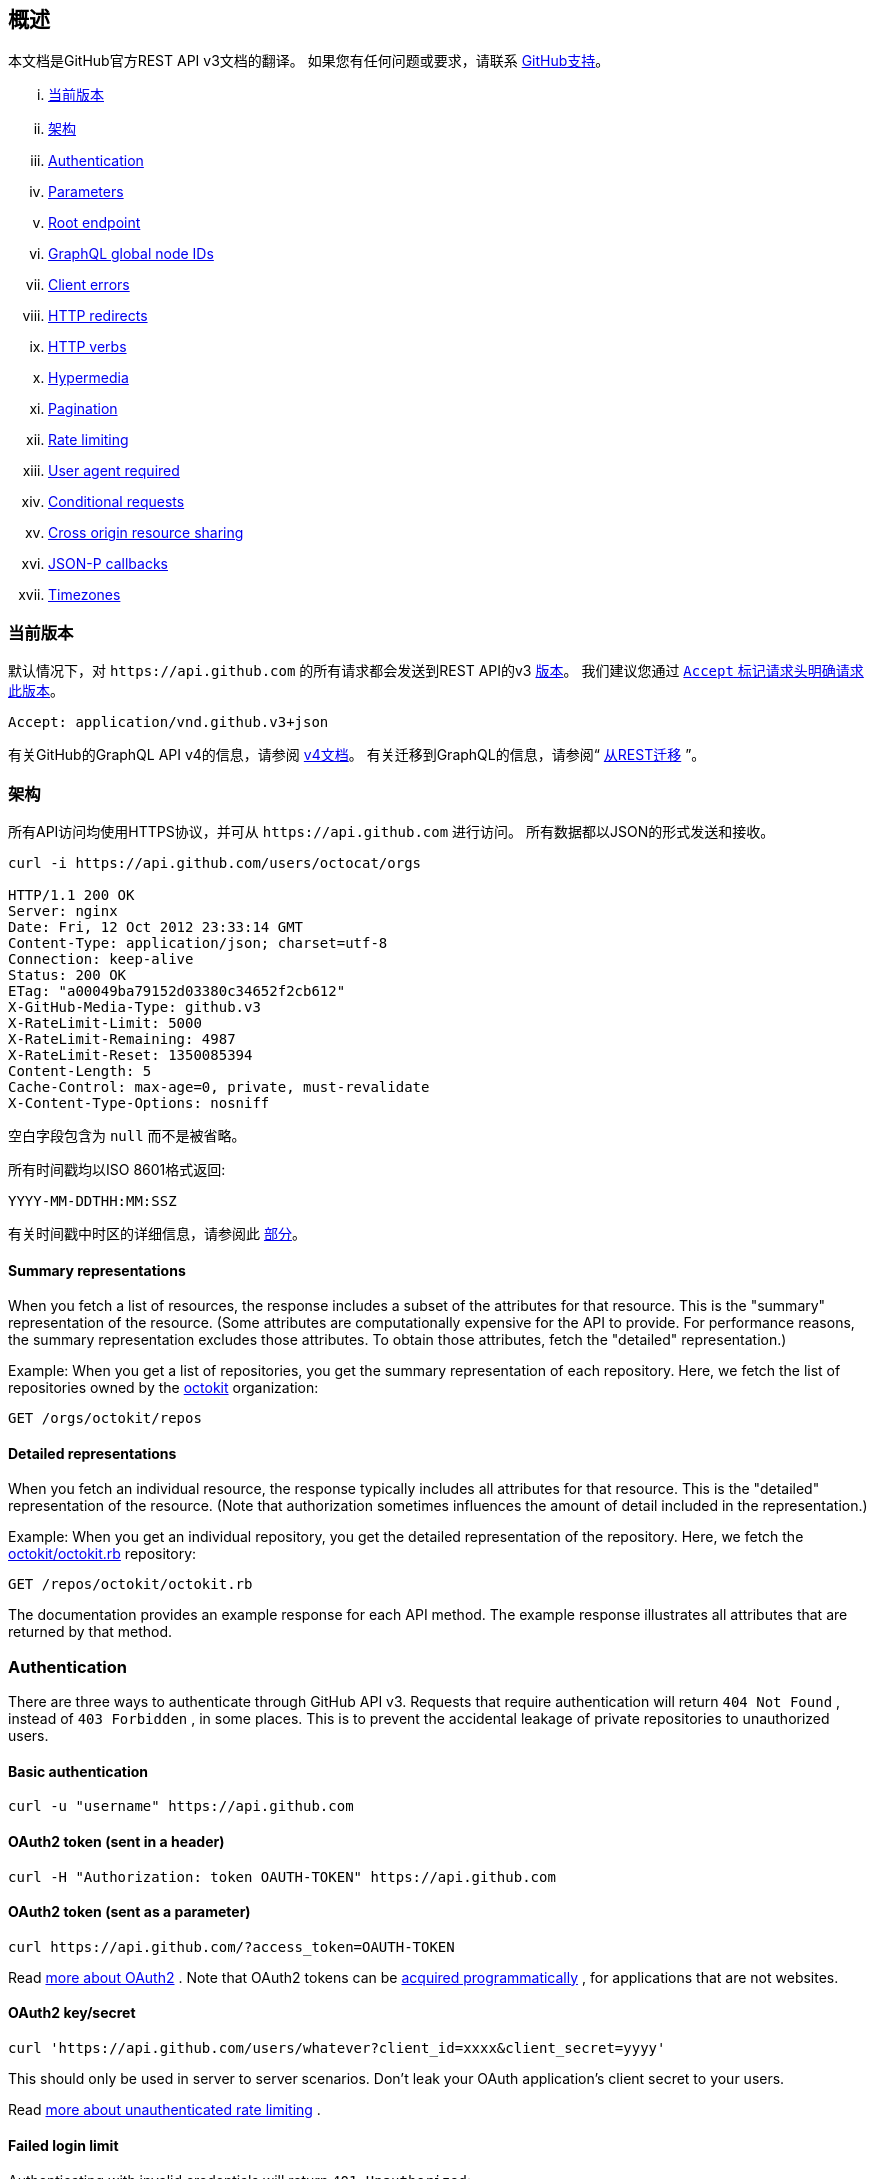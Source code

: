 == 概述

本文档是GitHub官方REST API v3文档的翻译。
如果您有任何问题或要求，请联系 https://github.com/contact[GitHub支持]。

... <<CurrentVersion,当前版本>>
... <<Schema,架构>>
... <<Authentication,Authentication>>
... <<Parameters,Parameters>>
... <<RootEndpoint,Root endpoint>>
... <<GraphQLGlobalNodeIDs,GraphQL global node IDs>>
... <<ClientErrors,Client errors>>
... <<HTTPRedirects,HTTP redirects>>
... <<HTTPVerbs,HTTP verbs>>
... <<Hypermedia,Hypermedia>>
... <<Pagination,Pagination>>
... <<RateLimiting,Rate limiting>>
... <<UserAgentRequired,User agent required>>
... <<ConditionalRequests,Conditional requests>>
... <<CrossOriginResourceSharing,Cross origin resource sharing>>
... <<JSON-PCallbacks,JSON-P callbacks>>
... <<Timezones,Timezones>>


[[CurrentVersion]]
=== 当前版本

默认情况下，对 `+https://api.github.com+` 的所有请求都会发送到REST API的v3 https://developer.github.com/v3/versions[版本]。
我们建议您通过 https://developer.github.com/v3/media/#request-specific-version[`+Accept+` 标记请求头明确请求此版本]。

....
Accept: application/vnd.github.v3+json
....

有关GitHub的GraphQL API v4的信息，请参阅 https://developer.github.com/v4[v4文档]。
有关迁移到GraphQL的信息，请参阅“ https://developer.github.com/v4/guides/migrating-from-rest/[从REST迁移] ”。

[[Schema]]
=== 架构

所有API访问均使用HTTPS协议，并可从 `+https://api.github.com+` 进行访问。 所有数据都以JSON的形式发送和接收。

----
curl -i https://api.github.com/users/octocat/orgs

HTTP/1.1 200 OK
Server: nginx
Date: Fri, 12 Oct 2012 23:33:14 GMT
Content-Type: application/json; charset=utf-8
Connection: keep-alive
Status: 200 OK
ETag: "a00049ba79152d03380c34652f2cb612"
X-GitHub-Media-Type: github.v3
X-RateLimit-Limit: 5000
X-RateLimit-Remaining: 4987
X-RateLimit-Reset: 1350085394
Content-Length: 5
Cache-Control: max-age=0, private, must-revalidate
X-Content-Type-Options: nosniff
----

空白字段包含为 `null` 而不是被省略。

所有时间戳均以ISO 8601格式返回:

....
YYYY-MM-DDTHH:MM:SSZ
....

有关时间戳中时区的详细信息，请参阅此 https://developer.github.com/v3/#timezones[部分]。

==== Summary representations

When you fetch a list of resources, the response includes a subset of the attributes for that resource. This is the "summary" representation of the resource. (Some attributes are computationally expensive for the API to provide. For performance reasons, the summary representation excludes those attributes. To obtain those attributes, fetch the "detailed" representation.)

Example: When you get a list of repositories, you get the summary representation of each repository. Here, we fetch the list of repositories owned by the
https://github.com/octokit[octokit]
organization:

....
GET /orgs/octokit/repos
....

==== Detailed representations

When you fetch an individual resource, the response typically includes all attributes for that resource. This is the "detailed" representation of the resource. (Note that authorization sometimes influences the amount of detail included in the representation.)

Example: When you get an individual repository, you get the detailed representation of the repository. Here, we fetch the
https://github.com/octokit/octokit.rb[octokit/octokit.rb]
repository:

....
GET /repos/octokit/octokit.rb
....

The documentation provides an example response for each API method. The example response illustrates all attributes that are returned by that method.

[[Authentication]]
=== Authentication

There are three ways to authenticate through GitHub API v3. Requests that require authentication will return
`404 Not Found`
, instead of
`403 Forbidden`
, in some places. This is to prevent the accidental leakage of private repositories to unauthorized users.

==== Basic authentication

....
curl -u "username" https://api.github.com
....

==== OAuth2 token (sent in a header)

....
curl -H "Authorization: token OAUTH-TOKEN" https://api.github.com
....

==== OAuth2 token (sent as a parameter)

....
curl https://api.github.com/?access_token=OAUTH-TOKEN
....

Read
https://developer.github.com/apps/building-integrations/setting-up-and-registering-oauth-apps/[more about OAuth2]
. Note that OAuth2 tokens can be
https://developer.github.com/v3/oauth_authorizations/#create-a-new-authorization[acquired programmatically]
, for applications that are not websites.

==== OAuth2 key/secret

....
curl 'https://api.github.com/users/whatever?client_id=xxxx&client_secret=yyyy'
....

This should only be used in server to server scenarios. Don't leak your OAuth application's client secret to your users.

Read
https://developer.github.com/v3/#increasing-the-unauthenticated-rate-limit-for-oauth-applications[more about unauthenticated rate limiting]
.

==== Failed login limit

Authenticating with invalid credentials will return `401 Unauthorized`:

....
curl -i https://api.github.com -u foo:bar

HTTP/1.1 401 Unauthorized
{
  "message": "Bad credentials",
  "documentation_url": "https://developer.github.com/v3"
}
....

After detecting several requests with invalid credentials within a short period, the API will temporarily reject all authentication attempts for that user (including ones with valid credentials) with
`403 Forbidden`
:

....
curl -i https://api.github.com -u valid_username:valid_password

HTTP/1.1 403 Forbidden
{
  "message": "Maximum number of login attempts exceeded. Please try again later.",
  "documentation_url": "https://developer.github.com/v3"
}
....

[[Parameters]]
=== Parameters

Many API methods take optional parameters. For `GET` requests, any parameters not specified as a segment in the path can be passed as an HTTP query string parameter:

....
curl -i "https://api.github.com/repos/vmg/redcarpet/issues?state=closed"
....

In this example, the 'vmg' and 'redcarpet' values are provided for the `:owner` and `:repo` parameters in the path while `:state` is passed in the query string.

For `POST`, `PATCH`, `PUT`, and `DELETE` requests, parameters not included in the URL should be encoded as JSON with a Content-Type of 'application/json':

....
curl -i -u username -d '{"scopes":["public_repo"]}' https://api.github.com/authorizations
....

[[RootEndpoint]]
=== Root endpoint

You can issue a `GET` request to the root endpoint to get all the endpoint categories that the REST API v3 supports:

....
curl https://api.github.com
....

[[GraphQLGlobalNodeIDs]]
=== GraphQL global node IDs

See the guide on "
https://developer.github.com/v4/guides/using-global-node-ids[Using Global Node IDs]
" for detailed information about how to find `node_ids` via the REST API v3 and use them in GraphQL operations.

[[ClientErrors]]
=== Client errors

There are three possible types of client errors on API calls that receive request bodies:

1.Sending invalid JSON will result in a `400 Bad Request` response.

....
HTTP/1.1 400 Bad Request
Content-Length: 35

{"message":"Problems parsing JSON"}
....

2.Sending the wrong type of JSON values will result in a `400 Bad Request` response.

....
HTTP/1.1 400 Bad Request
Content-Length: 40

{"message":"Body should be a JSON object"}
....

3.Sending invalid fields will result in a `422 Unprocessable Entity` response.

....
HTTP/1.1 422 Unprocessable Entity
Content-Length: 149

{
  "message": "Validation Failed",
  "errors": [
    {
      "resource": "Issue",
      "field": "title",
      "code": "missing_field"
    }
  ]
}
....

All error objects have resource and field properties so that your client can tell what the problem is. There's also an error code to let you know what is wrong with the field. These are the possible validation error codes:

[%header,cols=2*]
|===
|Error Name
|Description

|missing
|This means a resource does not exist.

|missing_field
|This means a required field on a resource has not been set.

|invalid
|This means the formatting of a field is invalid. The documentation for that resource should be able to give you more specific information.

|already_exists
|This means another resource has the same value as this field. This can happen in resources that must have some unique key (such as Label names).
|===

Resources may also send custom validation errors (where `code` is `custom`).
Custom errors will always have a `message` field describing the error, and most errors will also include a `documentation_url` field pointing to some content that might help you resolve the error.

[[HTTPRedirects]]
=== HTTP redirects

API v3 uses HTTP redirection where appropriate.
Clients should assume that any request may result in a redirection.
Receiving an HTTP redirection is not an error and clients should follow that redirect.
Redirect responses will have a `Location` header field which contains the URI of the resource to which the client should repeat the requests.

[%header,cols=2*]
|===
|Status Code
|Description

|301
|Permanent redirection. The URI you used to make the request has been superseded by the one specified in the `Location` header field. This and all future requests to this resource should be directed to the new URI.

|302, 307
|Temporary redirection. The request should be repeated verbatim to the URI specified in the `Location` header field but clients should continue to use the original URI for future requests.
|===

Other redirection status codes may be used in accordance with the HTTP 1.1 spec.

[[HTTPVerbs]]
=== HTTP verbs

Where possible, API v3 strives to use appropriate HTTP verbs for each action.

[%header,cols=2*]
|===
|Verb
|Description

|HEAD
|Can be issued against any resource to get just the HTTP header info.

|GET
|Used for retrieving resources.

|POST
|Used for creating resources.

|PATCH
|Used for updating resources with partial JSON data. For instance, an Issue resource has title and body attributes. A PATCH request may accept one or more of the attributes to update the resource. PATCH is a relatively new and uncommon HTTP verb, so resource endpoints also accept POST requests.

|PUT
|Used for replacing resources or collections. For PUT requests with no body attribute, be sure to set the Content-Length header to zero.

|DELETE
|Used for deleting resources.
|===

[[Hypermedia]]
=== Hypermedia

All resources may have one or more `*_url` properties linking to other resources.
These are meant to provide explicit URLs so that proper API clients don't need to construct URLs on their own.
It is highly recommended that API clients use these.
Doing so will make future upgrades of the API easier for developers.
All URLs are expected to be proper
http://tools.ietf.org/html/rfc6570[RFC 6570]
URI templates.

You can then expand these templates using something like the
https://github.com/hannesg/uri_template[uri_template]
gem:

....
>> tmpl = URITemplate.new('/notifications{?since,all,participating}')
>> tmpl.expand
=> "/notifications"

>> tmpl.expand :all => 1
=> "/notifications?all=1"

>> tmpl.expand :all => 1, :participating => 1
=> "/notifications?all=1&participating=1"
....

[[Pagination]]
=== Pagination

Requests that return multiple items will be paginated to 30 items by default.
You can specify further pages with the `?page` parameter.
For some resources, you can also set a custom page size up to 100 with the `?per_page` parameter.
Note that for technical reasons not all endpoints respect the `?per_page` parameter, see
https://developer.github.com/v3/activity/events/[events]
for example.

....
curl 'https://api.github.com/user/repos?page=2&per_page=100'
....

Note that page numbering is 1-based and that omitting the `?page` parameter will return the first page.

For more information on pagination, check out our guide on
https://developer.github.com/guides/traversing-with-pagination[Traversing with Pagination]
.

==== Link header

NOTE: It's important to form calls with Link header values instead of constructing your own URLs.

The
http://tools.ietf.org/html/rfc5988[Link header]
includes pagination information:

....
Link: <https://api.github.com/user/repos?page=3&per_page=100>; rel="next",
  <https://api.github.com/user/repos?page=50&per_page=100>; rel="last"
....

The example includes a line break for readability.

This `Link` response header contains one or more
https://developer.github.com/v3/#hypermedia[Hypermedia]
link relations, some of which may require expansion as
http://tools.ietf.org/html/rfc6570[URI templates]
.

The possible `rel` values are:

[%header,cols=2*]
|===
|Name
|Description

|next
|The link relation for the immediate next page of results.

|last
|The link relation for the last page of results.

|first
|The link relation for the first page of results.

|prev
|The link relation for the immediate previous page of results.
|===

[[RateLimiting]]
=== Rate limiting

For API requests using Basic Authentication or OAuth, you can make up to 5000 requests per hour.
Authenticated requests are associated with the authenticated user, regardless of whether
https://developer.github.com/v3/#basic-authentication[Basic Authentication]
 or an
 https://developer.github.com/v3/#oauth2-token-sent-in-a-header[OAuth token]
  was used.
This means that all OAuth applications authorized by a user share the same quota of 5000 requests per hour when they authenticate with different tokens owned by the same user.

For unauthenticated requests, the rate limit allows for up to 60 requests per hour. Unauthenticated requests are associated with the originating IP address, and not the user making requests.

Note that
https://developer.github.com/v3/search/#rate-limit[the Search API has custom rate limit rules]
.

The returned HTTP headers of any API request show your current rate limit status:

....
curl -i https://api.github.com/users/octocat

HTTP/1.1 200 OK
Date: Mon, 01 Jul 2013 17:27:06 GMT
Status: 200 OK
X-RateLimit-Limit: 60
X-RateLimit-Remaining: 56
X-RateLimit-Reset: 1372700873
....

[%header,cols=2*]
|===
|Header Name
|Description

|X-RateLimit-Limit
|The maximum number of requests you're permitted to make per hour.

|X-RateLimit-Remaining
|The number of requests remaining in the current rate limit window.

|X-RateLimit-Reset
|The time at which the current rate limit window resets in
http://en.wikipedia.org/wiki/Unix_time[UTC epoch seconds]
.
|===

If you need the time in a different format, any modern programming language can get the job done. For example, if you open up the console on your web browser, you can easily get the reset time as a JavaScript Date object.

....
new Date(1372700873 * 1000)
// => Mon Jul 01 2013 13:47:53 GMT-0400 (EDT)
....

If you exceed the rate limit, an error response returns:

....
HTTP/1.1 403 Forbidden
Date: Tue, 20 Aug 2013 14:50:41 GMT
Status: 403 Forbidden
X-RateLimit-Limit: 60
X-RateLimit-Remaining: 0
X-RateLimit-Reset: 1377013266
{
   "message": "API rate limit exceeded for xxx.xxx.xxx.xxx. (But here's the good news: Authenticated requests get a higher rate limit. Check out the documentation for more details.)",
   "documentation_url": "https://developer.github.com/v3/#rate-limiting"
}
....

You can
https://developer.github.com/v3/rate_limit[check your rate limit status]
 without incurring an API hit.

==== Increasing the unauthenticated rate limit for OAuth applications

If your OAuth application needs to make unauthenticated calls with a higher rate limit, you can pass your app's client ID and secret as part of the query string.

....
curl -i 'https://api.github.com/users/whatever?client_id=xxxx&client_secret=yyyy'
HTTP/1.1 200 OK
Date: Mon, 01 Jul 2013 17:27:06 GMT
Status: 200 OK
X-RateLimit-Limit: 5000
X-RateLimit-Remaining: 4966
X-RateLimit-Reset: 1372700873
....

NOTE: Never share your client secret with anyone or include it in client-side browser code. Use the method shown here only for server-to-server calls.

==== Staying within the rate limit

If you exceed your rate limit using Basic Authentication or OAuth, you can likely fix the issue by caching API responses and using
https://developer.github.com/v3/#conditional-requests[conditional requests]
.

==== Abuse rate limits

In order to provide quality service on GitHub, additional rate limits may apply to some actions when using the API. For example, using the API to rapidly create content, poll aggressively instead of using webhooks, make multiple concurrent requests, or repeatedly request data that is computationally expensive may result in abuse rate limiting.

Abuse rate limits are not intended to interfere with legitimate use of the API.
Your normal
https://developer.github.com/v3/#rate-limiting[rate limits]
 should be the only limit you target.
To ensure you're acting as a good API citizen, check out our
https://developer.github.com/guides/best-practices-for-integrators/[Best Practices guidelines].

If your application triggers this rate limit, you'll receive an informative response:

....
HTTP/1.1 403 Forbidden
Content-Type: application/json; charset=utf-8
Connection: close
{
  "message": "You have triggered an abuse detection mechanism and have been temporarily blocked from content creation. Please retry your request again later.",
  "documentation_url": "https://developer.github.com/v3/#abuse-rate-limits"
}
....

[[UserAgentRequired]]
=== User agent required

All API requests MUST include a valid `User-Agent` header.
Requests with no `User-Agent` header will be rejected.
We request that you use your GitHub username, or the name of your application, for the `User-Agent` header value.
This allows us to contact you if there are problems.

Here's an example:

....
User-Agent: Awesome-Octocat-App
....

cURL sends a valid `User-Agent` header by default. If you provide an invalid `User-Agent` header via cURL (or via an alternative client), you will receive a `403 Forbidden` response:

....
curl -iH 'User-Agent: ' https://api.github.com/meta
HTTP/1.0 403 Forbidden
Connection: close
Content-Type: text/html
Request forbidden by administrative rules.
Please make sure your request has a User-Agent header.
Check https://developer.github.com for other possible causes.
....

[[ConditionalRequests]]
=== Conditional requests

Most responses return an `ETag` header. Many responses also return a `Last-Modified` header. You can use the values of these headers to make subsequent requests to those resources using the `If-None-Match` and `If-Modified-Since` headers, respectively. If the resource has not changed, the server will return a `304 Not Modified`.

NOTE: Making a conditional request and receiving a 304 response does not count against your Rate Limit, so we encourage you to use it whenever possible.

....
curl -i https://api.github.com/user
HTTP/1.1 200 OK
Cache-Control: private, max-age=60
ETag: "644b5b0155e6404a9cc4bd9d8b1ae730"
Last-Modified: Thu, 05 Jul 2012 15:31:30 GMT
Status: 200 OK
Vary: Accept, Authorization, Cookie
X-RateLimit-Limit: 5000
X-RateLimit-Remaining: 4996
X-RateLimit-Reset: 1372700873
curl -i https://api.github.com/user -H 'If-None-Match: "644b5b0155e6404a9cc4bd9d8b1ae730"'
HTTP/1.1 304 Not Modified
Cache-Control: private, max-age=60
ETag: "644b5b0155e6404a9cc4bd9d8b1ae730"
Last-Modified: Thu, 05 Jul 2012 15:31:30 GMT
Status: 304 Not Modified
Vary: Accept, Authorization, Cookie
X-RateLimit-Limit: 5000
X-RateLimit-Remaining: 4996
X-RateLimit-Reset: 1372700873
curl -i https://api.github.com/user -H "If-Modified-Since: Thu, 05 Jul 2012 15:31:30 GMT"
HTTP/1.1 304 Not Modified
Cache-Control: private, max-age=60
Last-Modified: Thu, 05 Jul 2012 15:31:30 GMT
Status: 304 Not Modified
Vary: Accept, Authorization, Cookie
X-RateLimit-Limit: 5000
X-RateLimit-Remaining: 4996
X-RateLimit-Reset: 1372700873
....

[[CrossOriginResourceSharing]]
=== Cross origin resource sharing

The API supports Cross Origin Resource Sharing (CORS) for AJAX requests from any origin. You can read the
http://www.w3.org/TR/cors/[CORS W3C Recommendation]
, or
http://code.google.com/p/html5security/wiki/CrossOriginRequestSecurity[this intro]
 from the HTML 5 Security Guide.

Here's a sample request sent from a browser hitting `http://example.com`:

....
curl -i https://api.github.com -H "Origin: http://example.com"
HTTP/1.1 302 Found
Access-Control-Allow-Origin: *
Access-Control-Expose-Headers: ETag, Link, X-GitHub-OTP, X-RateLimit-Limit, X-RateLimit-Remaining, X-RateLimit-Reset, X-OAuth-Scopes, X-Accepted-OAuth-Scopes, X-Poll-Interval
....

This is what the CORS preflight request looks like:

....
curl -i https://api.github.com -H "Origin: http://example.com" -X OPTIONS
HTTP/1.1 204 No Content
Access-Control-Allow-Origin: *
Access-Control-Allow-Headers: Authorization, Content-Type, If-Match, If-Modified-Since, If-None-Match, If-Unmodified-Since, X-GitHub-OTP, X-Requested-With
Access-Control-Allow-Methods: GET, POST, PATCH, PUT, DELETE
Access-Control-Expose-Headers: ETag, Link, X-GitHub-OTP, X-RateLimit-Limit, X-RateLimit-Remaining, X-RateLimit-Reset, X-OAuth-Scopes, X-Accepted-OAuth-Scopes, X-Poll-Interval
Access-Control-Max-Age: 86400
....

[[JSON-PCallbacks]]
=== JSON-P callbacks

You can send a `?callback` parameter to any GET call to have the results wrapped in a JSON function. This is typically used when browsers want to embed GitHub content in web pages by getting around cross domain issues. The response includes the same data output as the regular API, plus the relevant HTTP Header information.

....
curl https://api.github.com?callback=foo
/**/foo({
  "meta": {
    "status": 200,
    "X-RateLimit-Limit": "5000",
    "X-RateLimit-Remaining": "4966",
    "X-RateLimit-Reset": "1372700873",
    "Link": [ // pagination headers and other links
      ["https://api.github.com?page=2", {"rel": "next"}]
    ]
  },
  "data": {
    // the data
  }
})
....

You can write a JavaScript handler to process the callback. Here's a minimal example you can try out:

....
<html>
<head>
<script type="text/javascript">
function foo(response) {
  var meta = response.meta;
  var data = response.data;
  console.log(meta);
  console.log(data);
}

var script = document.createElement('script');
script.src = 'https://api.github.com?callback=foo';

document.getElementsByTagName('head')[0].appendChild(script);
</script>
</head>

<body>
  <p>Open up your browser's console.</p>
</body>
</html>
....

All of the headers are the same String value as the HTTP Headers with one notable exception: Link. Link headers are pre-parsed for you and come through as an array of `[url, options]` tuples.

A link that looks like this:

....
Link: <url1>; rel="next", <url2>; rel="foo"; bar="baz"
....

+...+ will look like this in the Callback output:

....
{
  "Link": [
    [
      "url1",
      {
        "rel": "next"
      }
    ],
    [
      "url2",
      {
        "rel": "foo",
        "bar": "baz"
      }
    ]
  ]
}
....


[[Timezones]]
=== Timezones

Some requests allow for specifying timestamps or generate timestamps with time zone information. We apply the following rules, in order of priority, to determine timezone information for API calls.

==== Explicitly provide an ISO 8601 timestamp with timezone information

For API calls that allow for a timestamp to be specified, we use that exact timestamp. An example of this is the
https://developer.github.com/v3/git/commits[Commits API]
.

These timestamps look something like `2014-02-27T15:05:06+01:00`. Also see
https://developer.github.com/v3/git/commits/#example-input[this example]
 for how these timestamps can be specified.

==== Using the `Time-Zone` header

It is possible to supply a `Time-Zone` header which defines a timezone according to the
https://en.wikipedia.org/wiki/List_of_tz_database_time_zones[list of names from the Olson database]
.

....
curl -H "Time-Zone: Europe/Amsterdam" -X POST https://api.github.com/repos/github/linguist/contents/new_file.md
....

This means that we generate a timestamp for the moment your API call is made in the timezone this header defines.
For example, the
https://developer.github.com/v3/repos/contents/[Contents API]
 generates a git commit for each addition or change and uses the current time as the timestamp. This header will determine the timezone used for generating that current timestamp.

==== Using the last known timezone for the user

If no `Time-Zone` header is specified and you make an authenticated call to the API, we use the last known timezone for the authenticated user. The last known timezone is updated whenever you browse the GitHub website.

==== UTC

If the steps above don't result in any information, we use UTC as the timezone to create the git commit.


